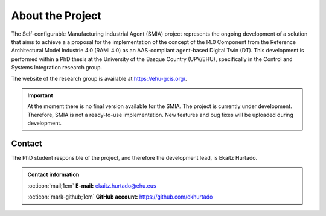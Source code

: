 About the Project
=================

The Self-configurable Manufacturing Industrial Agent (SMIA) project represents the ongoing development of a solution that aims to achieve a  a proposal for the implementation of the concept of the I4.0 Component from the Reference Architectural Model Industrie 4.0 (RAMI 4.0) as an AAS-compliant agent-based Digital Twin (DT). This development is performed within a PhD thesis at the University of the Basque Country (UPV/EHU), specifically in the Control and Systems Integration research group.

The website of the research group is available at `<https://ehu-gcis.org/>`_.

.. TODO FALTA POR MEJORAR LA EXPLICACION INICIAL


.. important::

    At the moment there is no final version available for the SMIA. The project is currently under development. Therefore, SMIA is not a ready-to-use implementation. New features and bug fixes will be uploaded during development.

Contact
-------

The PhD student responsible of the project, and therefore the development lead, is Ekaitz Hurtado.

.. admonition:: Contact information
    :class: seealso

    :octicon:`mail;1em` **E-mail:** `ekaitz.hurtado@ehu.eus <ekaitz.hurtado@ehu.eus>`_

    :octicon:`mark-github;1em` **GitHub account:** `<https://github.com/ekhurtado>`_

